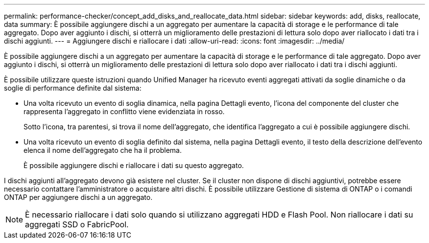 ---
permalink: performance-checker/concept_add_disks_and_reallocate_data.html 
sidebar: sidebar 
keywords: add, disks, reallocate, data 
summary: È possibile aggiungere dischi a un aggregato per aumentare la capacità di storage e le performance di tale aggregato. Dopo aver aggiunto i dischi, si otterrà un miglioramento delle prestazioni di lettura solo dopo aver riallocato i dati tra i dischi aggiunti. 
---
= Aggiungere dischi e riallocare i dati
:allow-uri-read: 
:icons: font
:imagesdir: ../media/


[role="lead"]
È possibile aggiungere dischi a un aggregato per aumentare la capacità di storage e le performance di tale aggregato. Dopo aver aggiunto i dischi, si otterrà un miglioramento delle prestazioni di lettura solo dopo aver riallocato i dati tra i dischi aggiunti.

È possibile utilizzare queste istruzioni quando Unified Manager ha ricevuto eventi aggregati attivati da soglie dinamiche o da soglie di performance definite dal sistema:

* Una volta ricevuto un evento di soglia dinamica, nella pagina Dettagli evento, l'icona del componente del cluster che rappresenta l'aggregato in conflitto viene evidenziata in rosso.
+
Sotto l'icona, tra parentesi, si trova il nome dell'aggregato, che identifica l'aggregato a cui è possibile aggiungere dischi.

* Una volta ricevuto un evento di soglia definito dal sistema, nella pagina Dettagli evento, il testo della descrizione dell'evento elenca il nome dell'aggregato che ha il problema.
+
È possibile aggiungere dischi e riallocare i dati su questo aggregato.



I dischi aggiunti all'aggregato devono già esistere nel cluster. Se il cluster non dispone di dischi aggiuntivi, potrebbe essere necessario contattare l'amministratore o acquistare altri dischi. È possibile utilizzare Gestione di sistema di ONTAP o i comandi ONTAP per aggiungere dischi a un aggregato.

[NOTE]
====
È necessario riallocare i dati solo quando si utilizzano aggregati HDD e Flash Pool. Non riallocare i dati su aggregati SSD o FabricPool.

====
